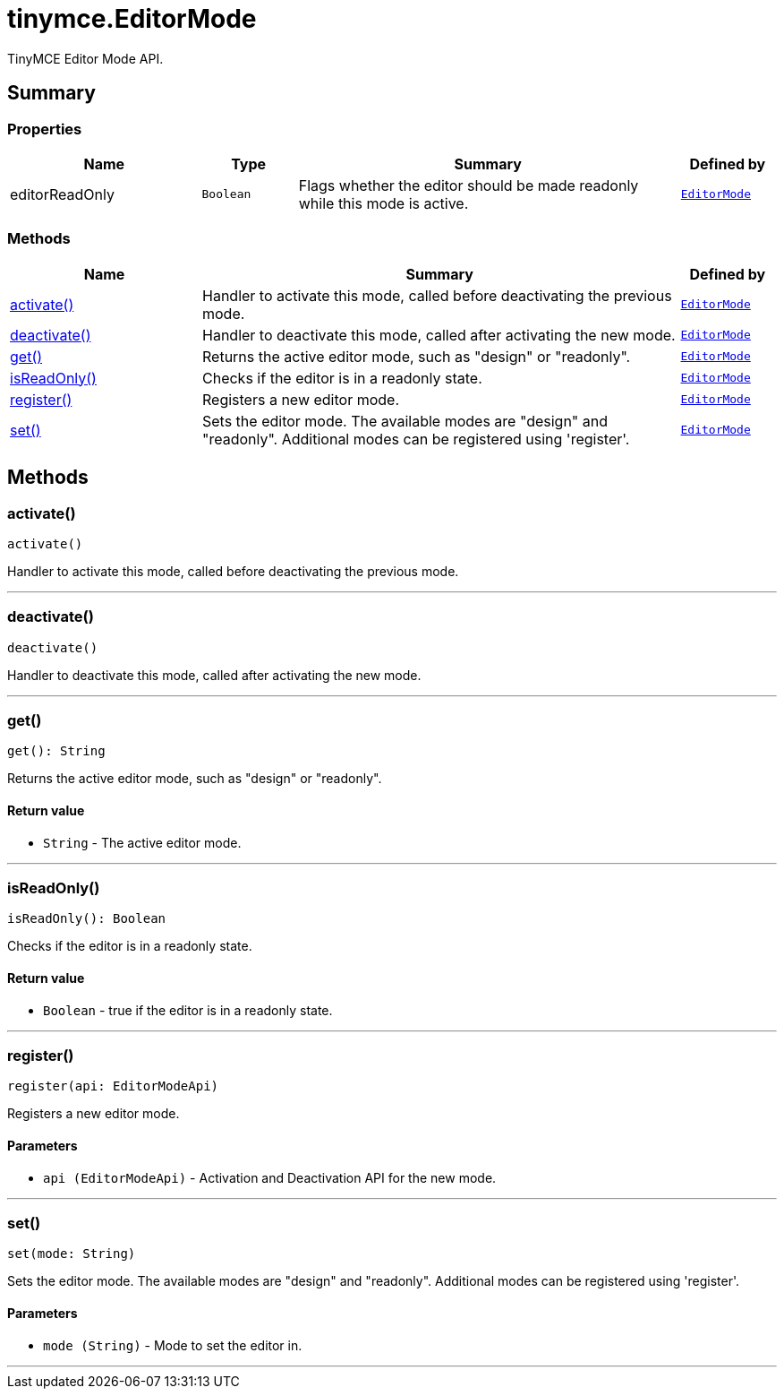 = tinymce.EditorMode
:navtitle: tinymce.EditorMode
:description: TinyMCE Editor Mode API.
:keywords: activate, deactivate, editorReadOnly, get, isReadOnly, register, set
:moxie-type: api

TinyMCE Editor Mode API.

[[summary]]
== Summary

[[properties]]
=== Properties
[cols="2,1,4,1",options="header"]
|===
|Name|Type|Summary|Defined by
|editorReadOnly|`Boolean`|Flags whether the editor should be made readonly while this mode is active.|`xref:apis/tinymce.editormode.adoc[EditorMode]`
|===

[[methods-summary]]
=== Methods
[cols="2,5,1",options="header"]
|===
|Name|Summary|Defined by
|xref:#activate[activate()]|Handler to activate this mode, called before deactivating the previous mode.|`xref:apis/tinymce.editormode.adoc[EditorMode]`
|xref:#deactivate[deactivate()]|Handler to deactivate this mode, called after activating the new mode.|`xref:apis/tinymce.editormode.adoc[EditorMode]`
|xref:#get[get()]|Returns the active editor mode, such as "design" or "readonly".|`xref:apis/tinymce.editormode.adoc[EditorMode]`
|xref:#isReadOnly[isReadOnly()]|Checks if the editor is in a readonly state.|`xref:apis/tinymce.editormode.adoc[EditorMode]`
|xref:#register[register()]|Registers a new editor mode.|`xref:apis/tinymce.editormode.adoc[EditorMode]`
|xref:#set[set()]|Sets the editor mode. The available modes are "design" and "readonly". Additional modes can be registered using 'register'.|`xref:apis/tinymce.editormode.adoc[EditorMode]`
|===

[[methods]]
== Methods

[[activate]]
=== activate()
[source, javascript]
----
activate()
----
Handler to activate this mode, called before deactivating the previous mode.

'''

[[deactivate]]
=== deactivate()
[source, javascript]
----
deactivate()
----
Handler to deactivate this mode, called after activating the new mode.

'''

[[get]]
=== get()
[source, javascript]
----
get(): String
----
Returns the active editor mode, such as "design" or "readonly".

==== Return value

* `String` - The active editor mode.

'''

[[isReadOnly]]
=== isReadOnly()
[source, javascript]
----
isReadOnly(): Boolean
----
Checks if the editor is in a readonly state.

==== Return value

* `Boolean` - true if the editor is in a readonly state.

'''

[[register]]
=== register()
[source, javascript]
----
register(api: EditorModeApi)
----
Registers a new editor mode.

==== Parameters

* `api (EditorModeApi)` - Activation and Deactivation API for the new mode.

'''

[[set]]
=== set()
[source, javascript]
----
set(mode: String)
----
Sets the editor mode. The available modes are "design" and "readonly". Additional modes can be registered using 'register'.

==== Parameters

* `mode (String)` - Mode to set the editor in.

'''
